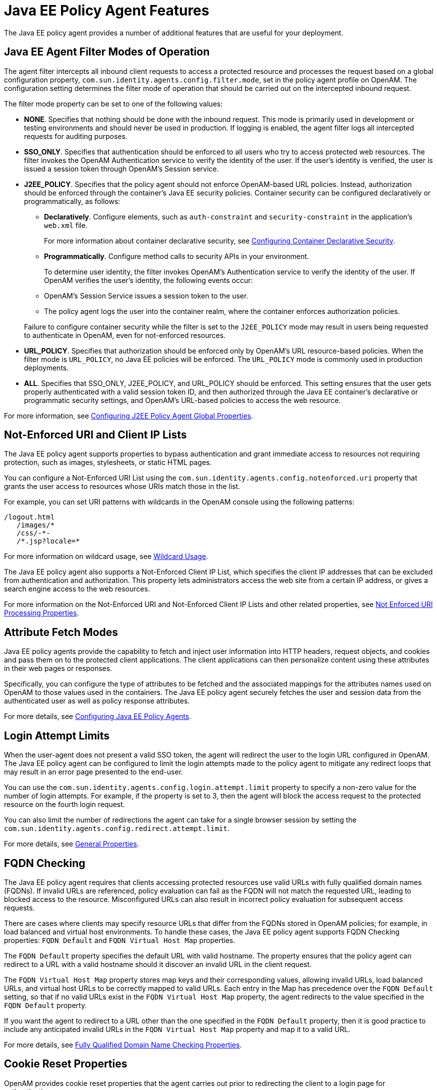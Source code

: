 ////
  The contents of this file are subject to the terms of the Common Development and
  Distribution License (the License). You may not use this file except in compliance with the
  License.
 
  You can obtain a copy of the License at legal/CDDLv1.0.txt. See the License for the
  specific language governing permission and limitations under the License.
 
  When distributing Covered Software, include this CDDL Header Notice in each file and include
  the License file at legal/CDDLv1.0.txt. If applicable, add the following below the CDDL
  Header, with the fields enclosed by brackets [] replaced by your own identifying
  information: "Portions copyright [year] [name of copyright owner]".
 
  Copyright 2017 ForgeRock AS.
  Portions Copyright 2024 3A Systems LLC.
////

:figure-caption!:
:example-caption!:
:table-caption!:
:leveloffset: -1"


[#chap-jee-agents-features]
== Java EE Policy Agent Features

The Java EE policy agent provides a number of additional features that are useful for your deployment.

[#filter-modes]
=== Java EE Agent Filter Modes of Operation

The agent filter intercepts all inbound client requests to access a protected resource and processes the request based on a global configuration property, `com.sun.identity.agents.config.filter.mode`, set in the policy agent profile on OpenAM. The configuration setting determines the filter mode of operation that should be carried out on the intercepted inbound request.

The filter mode property can be set to one of the following values:

* *NONE*. Specifies that nothing should be done with the inbound request. This mode is primarily used in development or testing environments and should never be used in production. If logging is enabled, the agent filter logs all intercepted requests for auditing purposes.

* *SSO_ONLY*. Specifies that authentication should be enforced to all users who try to access protected web resources. The filter invokes the OpenAM Authentication service to verify the identity of the user. If the user's identity is verified, the user is issued a session token through OpenAM's Session service.

* *J2EE_POLICY*. Specifies that the policy agent should not enforce OpenAM-based URL policies. Instead, authorization should be enforced through the container's Java EE security policies. Container security can be configured declaratively or programmatically, as follows:
+

** *Declaratively*. Configure elements, such as `auth-constraint` and `security-constraint` in the application's `web.xml` file.
+
For more information about container declarative security, see xref:chap-jee-agent-config.adoc#configuring-declarative-security[Configuring Container Declarative Security].

** *Programmatically*. Configure method calls to security APIs in your environment.

+
To determine user identity, the filter invokes OpenAM's Authentication service to verify the identity of the user. If OpenAM verifies the user's identity, the following events occur:
+

** OpenAM's Session Service issues a session token to the user.

** The policy agent logs the user into the container realm, where the container enforces authorization policies.

+
Failure to configure container security while the filter is set to the `J2EE_POLICY` mode may result in users being requested to authenticate in OpenAM, even for not-enforced resources.

* *URL_POLICY*. Specifies that authorization should be enforced only by OpenAM's URL resource-based policies. When the filter mode is `URL_POLICY`, no Java EE policies will be enforced. The `URL_POLICY` mode is commonly used in production deployments.

* *ALL*. Specifies that SSO_ONLY, J2EE_POLICY, and URL_POLICY should be enforced. This setting ensures that the user gets properly authenticated with a valid session token ID, and then authorized through the Java EE container's declarative or programmatic security settings, and OpenAM's URL-based policies to access the web resource.

For more information, see link:../jee-users-guide/index.html#j2ee-agent-general-properties[Configuring J2EE Policy Agent Global Properties].


[#jee-agent-not-enforced-list]
=== Not-Enforced URI and Client IP Lists

The Java EE policy agent supports properties to bypass authentication and grant immediate access to resources not requiring protection, such as images, stylesheets, or static HTML pages.

You can configure a Not-Enforced URI List using the `com.sun.identity.agents.config.notenforced.uri` property that grants the user access to resources whose URIs match those in the list.

For example, you can set URI patterns with wildcards in the OpenAM console using the following patterns:

[source, console]
----
/logout.html
   /images/*
   /css/-*-
   /*.jsp?locale=*
----
For more information on wildcard usage, see link:../../../openam/13/admin-guide/#wildcard-syntax[Wildcard Usage, window=\_blank].

The Java EE policy agent also supports a Not-Enforced Client IP List, which specifies the client IP addresses that can be excluded from authentication and authorization. This property lets administrators access the web site from a certain IP address, or gives a search engine access to the web resources.

For more information on the Not-Enforced URI and Not-Enforced Client IP Lists and other related properties, see link:../jee-users-guide/index.html#j2ee-agent-not-enforced-uri-properties[Not Enforced URI Processing Properties].


[#jee-agent-attribute-fetching]
=== Attribute Fetch Modes

Java EE policy agents provide the capability to fetch and inject user information into HTTP headers, request objects, and cookies and pass them on to the protected client applications. The client applications can then personalize content using these attributes in their web pages or responses.

Specifically, you can configure the type of attributes to be fetched and the associated mappings for the attributes names used on OpenAM to those values used in the containers. The Java EE policy agent securely fetches the user and session data from the authenticated user as well as policy response attributes.

For more details, see xref:chap-jee-agent-config.adoc#chap-jee-agent-config[Configuring Java EE Policy Agents].


[#agent-login-attempt-limits]
=== Login Attempt Limits

When the user-agent does not present a valid SSO token, the agent will redirect the user to the login URL configured in OpenAM. The Java EE policy agent can be configured to limit the login attempts made to the policy agent to mitigate any redirect loops that may result in an error page presented to the end-user.

You can use the `com.sun.identity.agents.config.login.attempt.limit` property to specify a non-zero value for the number of login attempts. For example, if the property is set to 3, then the agent will block the access request to the protected resource on the fourth login request.

You can also limit the number of redirections the agent can take for a single browser session by setting the `com.sun.identity.agents.config.redirect.attempt.limit`.

For more details, see link:../jee-users-guide/index.html#j2ee-agent-general-properties[General Properties].


[#fqdn-checking]
=== FQDN Checking

The Java EE policy agent requires that clients accessing protected resources use valid URLs with fully qualified domain names (FQDNs). If invalid URLs are referenced, policy evaluation can fail as the FQDN will not match the requested URL, leading to blocked access to the resource. Misconfigured URLs can also result in incorrect policy evaluation for subsequent access requests.

There are cases where clients may specify resource URLs that differ from the FQDNs stored in OpenAM policies; for example, in load balanced and virtual host environments. To handle these cases, the Java EE policy agent supports FQDN Checking properties: `FQDN Default` and `FQDN Virtual Host Map` properties.

The `FQDN Default` property specifies the default URL with valid hostname. The property ensures that the policy agent can redirect to a URL with a valid hostname should it discover an invalid URL in the client request.

The `FQDN Virtual Host Map` property stores map keys and their corresponding values, allowing invalid URLs, load balanced URLs, and virtual host URLs to be correctly mapped to valid URLs. Each entry in the Map has precedence over the `FQDN Default` setting, so that if no valid URLs exist in the `FQDN Virtual Host Map` property, the agent redirects to the value specified in the `FQDN Default` property.

If you want the agent to redirect to a URL other than the one specified in the `FQDN Default` property, then it is good practice to include any anticipated invalid URLs in the `FQDN Virtual Host Map` property and map it to a valid URL.

For more details, see link:../jee-users-guide/index.html#j2ee-agent-fqdn-properties[Fully Qualified Domain Name Checking Properties].


[#cookie-reset]
=== Cookie Reset Properties

OpenAM provides cookie reset properties that the agent carries out prior to redirecting the client to a login page for authentication.

Cookie reset is typically used when multiple parallel authentication mechanisms are in play with the policy agent and another authentication system. The policy agent can reset the cookies set by the other mechanism before redirecting the client to a login page.

The cookie reset properties include a name list specifying all of the cookies that will reset, a domain map specifying the domains set for each cookie, and a path map specifying the path from which the cookie will be reset.

If you have enabled attribute fetching using cookies to retrieve user data, it is good practice to use cookie reset, which will reset once you want to access an enforced URL without a valid session.

For more details, see link:../jee-users-guide/index.html#j2ee-agent-cookie-reset-properties[Cookie Reset Properties].


[#agent-cdsso]
=== Cross Domain Single Sign-On

Cross domain single sign-on (CDSSO) allows the Java EE policy agent to transfer a validated stateful session ID between an OpenAM domain and an application domain using a proprietary OpenAM mechanism. Normally, single sign-on cannot be implemented across domains as the session cookie from one domain (for example, website.com) is not accessible from another domain (for example, website.net).

OpenAM's CDSSO solves this cross-domain problem and is best implemented in environments where all the domains are managed by the same organization, and where the OpenAM server is configured to use stateful sessions. OpenAM does not support CDSSO for deployments with stateless sessions.

The Java EE policy agent works with an OpenAM component called a `CDCServlet` that generates a self-submitting form containing the valid session token from one domain. The form gets auto-submitted to the policy agent endpoint via a POST operation. The policy agent processes the request and extracts the session ID, which is again validated by OpenAM. If validation is successful, the policy agent sets the cookie in alternate domain. The client can then access a resource in that domain.

For more details, see link:../../../openam/13/admin-guide/#chap-cdsso[Configuring Cross Domain Single Sign-On, window=\_blank].


